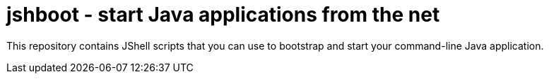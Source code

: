 = jshboot - start Java applications from the net

This repository contains JShell scripts that you can use to bootstrap and start your command-line Java application.
